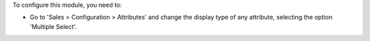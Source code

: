 To configure this module, you need to:

* Go to 'Sales > Configuration > Attributes' and change the display type of any attribute, selecting the option 'Multiple Select'.
